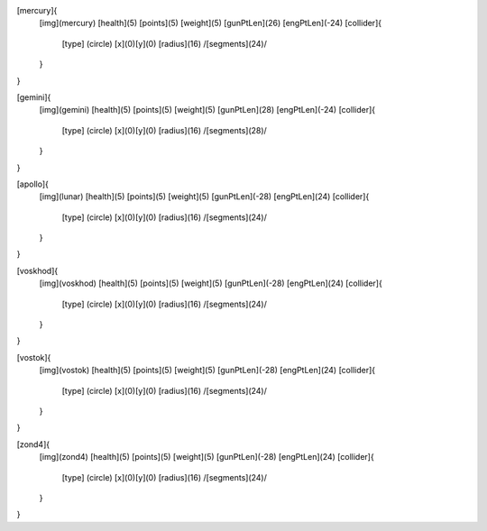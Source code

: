 [mercury]{
	[img](mercury)
	[health](5)
	[points](5)
	[weight](5)
	[gunPtLen](26)
	[engPtLen](-24)
	[collider]{
		[type] (circle)
		[x](0)[y](0)
		[radius](16)
		/[segments](24)/
	}
}

[gemini]{
	[img](gemini)
	[health](5)
	[points](5)
	[weight](5)
	[gunPtLen](28)
	[engPtLen](-24)
	[collider]{
		[type] (circle)
		[x](0)[y](0)
		[radius](16)
		/[segments](28)/
	}
}

[apollo]{
	[img](lunar)
	[health](5)
	[points](5)
	[weight](5)
	[gunPtLen](-28)
	[engPtLen](24)
	[collider]{
		[type] (circle)
		[x](0)[y](0)
		[radius](16)
		/[segments](24)/
	}
}

[voskhod]{
	[img](voskhod)
	[health](5)
	[points](5)
	[weight](5)
	[gunPtLen](-28)
	[engPtLen](24)
	[collider]{
		[type] (circle)
		[x](0)[y](0)
		[radius](16)
		/[segments](24)/
	}
}

[vostok]{
	[img](vostok)
	[health](5)
	[points](5)
	[weight](5)
	[gunPtLen](-28)
	[engPtLen](24)
	[collider]{
		[type] (circle)
		[x](0)[y](0)
		[radius](16)
		/[segments](24)/
	}
}

[zond4]{
	[img](zond4)
	[health](5)
	[points](5)
	[weight](5)
	[gunPtLen](-28)
	[engPtLen](24)
	[collider]{
		[type] (circle)
		[x](0)[y](0)
		[radius](16)
		/[segments](24)/
	}
}